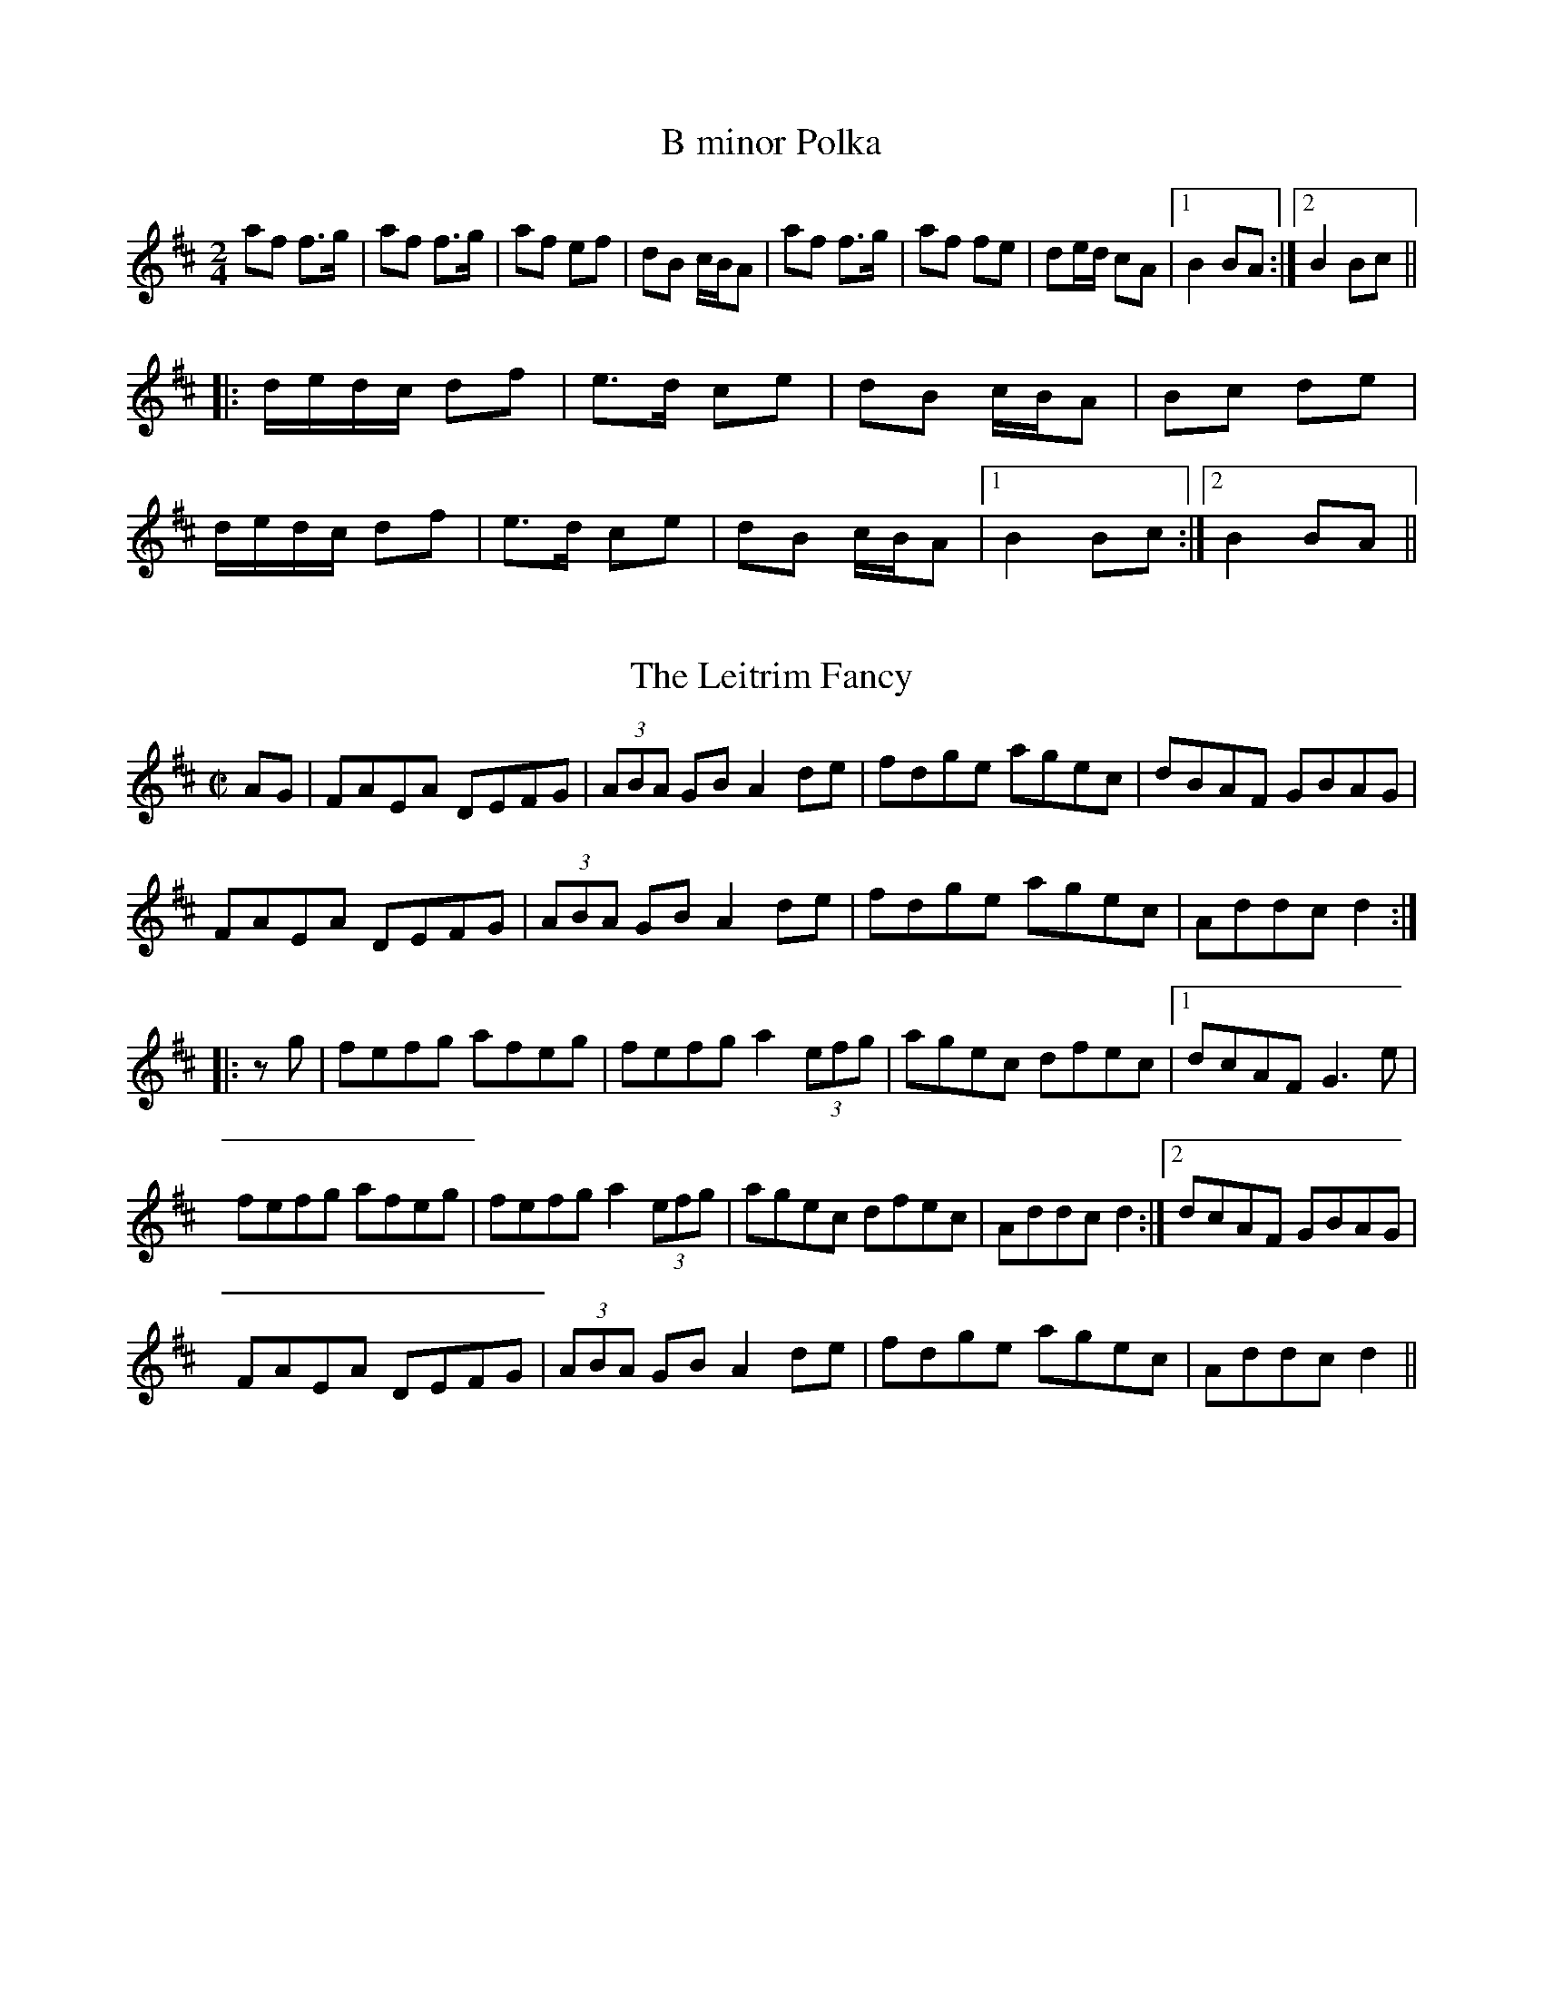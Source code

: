 This file contains some sample tunes for ABCMUS. See the ABCMUS help
file for more descriptions of these tunes and what they illustrate.

X:1
T:B minor Polka
R:polka
S:Eileen Ni Riordan
M:2/4
L:1/8
K:Bm
af f>g|af f>g|af ef|dB c/B/A|af f>g|af fe|de/d/ cA|1 B2 BA:|2 B2 Bc||
|:d/e/d/c/ df|e>d ce|dB c/B/A|Bc de|
d/e/d/c/ df|e>d ce|dB c/B/A|1 B2 Bc:|2 B2 BA||

X:2
T:Leitrim Fancy, The
R:hornpipe
N:Bars 2 and 6 also played |ADGB A2de|
M:C|
K:D
AG|FAEA DEFG|(3ABA GB A2de|fdge agec|dBAF GBAG|
FAEA DEFG|(3ABA GB A2de|fdge agec|Addc d2:|
|:zg|fefg afeg|fefg a2 (3efg|agec dfec|1 dcAF G3e|
fefg afeg|fefg a2 (3efg|agec dfec|Addc d2:|2 dcAF GBAG|
FAEA DEFG|(3ABA GB A2de|fdge agec|Addc d2||

X:3
T:Banish Misfortune
R:jig
D:Tommy Keane & Jacqueline McCarthy: The Wind among the Reeds
D:Chieftains Live.
Z:First bar also played |^fed cAG|
M:6/8
K:Dmix
=fed cAG|AGd cAG|~F3 DED|~F3 GFG|~A3 cAG|AGA cde|fed cAG|Ad^c d2e:|
|:f2d d^cd|f2a agf|e2c cBc|ece gfe|f2g agf|e2f gfe|fed cAG|Ad^c d2e:|
|:f2g e2f|ded cdc|~A3 GAG|~F3 ded|c3 cAG|AGA cde|fed cAG|Ad^c d2e:|

X:4
T:Limestone Rock
R:reel
S:Mary Bergin
M:C|
K:G
BG~G2 AGFA|DG~G2 A2dc|BG~G2 ~A3B|1 BAAG ABdc:|2 BAAG A2Bd||
|:(3ege dB eBd2|eBdB A2Bd|eB~B2 gB~B2|BAGB A2Bd|
~e3d e2ab|gedB A2BA|G2Bd ~g3b|agef gedc||

X:5
T:Star of Munster, The
R:Reel
D:Chieftains Live.
M:C|
K:Ador
c2Ac BAGB|AGEF GEDG|EAAG ABcd|e2af gfed|
c2Ac BAGB|AGEF GEDG|EAAG ABcd|ecdB cA~A2:|
|:eaag ageg|a2bg agef|~g3a gdBd|gaba gedg|
eaag ageg|a2bg agef|g2~g2 a2ga|1 bgaf gedg:|2 ~b3a gedB||

X:6
T:Hora ca din la caval
R:hora
O:Romanian
Z:Transcribed by Henrik Norbeck.
M:C|
K:Ador ^d
"Am"e2d2 "Am/E"e2d2|"Am"cAc2 "D#dim"d3c|"E"e2d2 "E/G#"cAc2|"Am"deec "Am/E"e4|
[1 "Am"e2d2 "Am7/G"e2d2|"F#m7b5"cAc2 "D#dim"d3c|"E"e2d2 "E/G#"ceec|"Am"A4 A4:|
[2 "Am"ABcd "Am7/G"e2d2|"F#m7b5"cAc2 "D#dim"d3c|"E"e2d2 "E/G#"ceec|"Am"A4 A4||
|:"Am"ABcd "Am/E"e2d2|"Am"cAc2 "D#dim"d3c|"E"e2d2 "E/G#"cAc2|"Am"deec "Am/E"e4|
"Am"ABcd "Am7/G"e2d2|"F#m7b5"cAc2 "D#dim"d3c|"E"e2d2 "E/G#"ceec|"Am"A4 A4:|
|:"C"efgf "C/G"aggf|"C"feed "D#dim"dddc|"E"e2d2 "E/G#"cAc2|"Am"deec "Am/E"e4|
"Am"a2a2-"Am7/G"a2g2|"F#m7b5"fefe "D#dim"dddc|"E"e2d2 "E/G#"ceec|"Am"A4 A4:|

X:7
T:Polska efter Pelle Fors
T:Ingen kan dansa polska som min Ann-Sofi
R:polska J
H:Pelle Fors (Petter Magnus Johansson) was born in Ukna, Sm{\aa}land, in
H:1815, but lived most of his life in R\"on\"o, Vikbolandet,
H:\"Osterg\"otland. He died there in 1908. He learnt to play the fiddle
H:from Johannes L{\aa}ng from L{\aa}ngserum, who in his turn had learnt from
H:Klockare S\"oderlund from Yxnerum. Pelle Fors was a shoemaker and
H:fiddler, and played at weddings and other dances.
N:This is a typical even polska. Bar 4 of the second part has an extra beat.
M:3/4
L:1/16
K:Dm
f2(3gfe f2a2 c'2a2|a2e2 f2gf e2c2|c2eg ag^fg abag|f2d2 d^ce^c A4:|
A2d2 d2ed ^cAce|e2f2 f2gf e=ceg|g2a2 afdf abag|e2fe d2ed ^c2A2 A4|
A2d2 d2ed ^cAce|e2f2 f2gf e=ceg|g2a2 afdf abag|e2fe d^ce^c d4||

X:8
T:Sunta Luva
R:polska O
H:From N{\aa}s, Dalarna, Sweden
N:A typical uneven polska.
M:3/4
L:1/8
K:Ador
A>B cB AG|Ac e2 ef|gf ed cd|ef e3A:|
|:A>c e2 e>d|f>e e2 c2|cB AG A>c|e>f d2 c>B|G>B A3A:|

X:9
T:Farmors Brudpolska
R:polska K1
N:A polska with short first beat.
M:3/4
L:1/16
K:Dm
A4 A2^c2 A3^c|A4 A2^c2 A3^c|e4 gage f3g|f2e2 d3^c d3e|
f4 fafd e3^c|A4 A2^c2 A3^c|A4 A2^c2 A3^c|e4 gage f3g|
f2e2 d3^c d3e|f4 fafd e3^c|^c4 d8:|
|:a4 a2=b2 a3g|e4 gage f3g|a4 a2c'2 a3g|e4 gage f3g|
f2e2 d2^c2 d3e|f4 fafd e3^c| A4 A2^c2 A3^c|A4 A2^c2 A3^c|
e4 gage f3g|f2e2 d3^c d3e|f4 fafd e3^c|^c4 d8:|

X:10
T:V\"armlandspolska
R:polska L1
C:efter Magnus Olsson (1824-1920), Lycke, Arvika, V\"armland
M:3/4
K:D
A2 B2 c2|d2 e2 f2|g>f e>d cB|A>G FE D2|
A2 B2 c2|d2 e2 f2|g>f e>d (3cBc|1 d2 d2 A2:|2 d2 d4||
|:a2 f2 d'2|a2 f2 ef|g>f e>d cB|A>G FE D2|
a2 f2 d'2|a2 f2 ef|g>f e>d (3cBc|1 d2 d2 A2:|2 d2 d4||

X:11
T:Dospatsko Choro
R:choro
O:Bulgaria
M:3+2+2/8
Q:1/4=104
K:Em
"Em"E3 "/"E2 "/"B2 | "Em"B3 "/"{BcBc}B3G | "Am"A3 "/"{ABAB}A3G |
"Em"AB2 "/"G2 "/"{GA}GF | "Em"E3 "/"E2 "/"B2 | "Em"B3 "/"{BcBc}B3G |
"Am"A3 "/"A3G | "Em"AB2 "/"G2 "/"{GA}GF :||:"Am"{G}A2G "/"{F}G2 "/"{GAGA}G2 |
"D"{F}GA2 "/"{FG}F2 "/"{FG}FE | "Em"E3- "/"E4 |
"G"{A}B3- "/"B3 G | "A"{GAB}A2G "C"{F}G2 "/"G2 | "Bm"GA2 "/"{FG}F2 "/"FE |
"Em"E3- "/"E4 | "Em"E^CD "/"E2 z2 :||: "D"DEF "/"GA "/"AG |
"D7"{cdcd}c2B "G"B2 z2 | "Am"{cdcd}c2B "/"cd "/"cB | "D"{ABAB}A2G "G"G2 z2 |
"D"DEF "/"GA "/"AG | "D7"{cdcd}c2B "G"B2 "/"z2 | "Am"{ABAB}A2G "/"GA "/"FE |
"Em"E3 "/"E2 z2 :||: "D"d3 "/"dc "/"BA | "D7"{ABAB}A2G "G"G2 z2 |
"G"dGe "/"dc "/"BA | "A7"{BcBc}B2A "D"A2 z2 | "D"{dede}d3 "/"dc "/"BA |
"D7"{ABAB}A2G "G"G2 z2 | "Am"AEB "/"AG "/"FE | "Em"E3 "/"E4 :|

X:12
T:Last Night's Fun
R:reel
D:Noel Hill: The Irish Concertina
Z:I'm not sure of exactly what grace notes are used, since they are so short.
M:C|
K:D
AD{B}FD A2dB|ADFD {c}EDB,B|AD{B}FD A2Bd|1 {g}edfe dBBd:|2 {g}edfe dBAB||
d2 (3[fA]af a2 (3faf|de[fA]d edfe|d2 (3faf af[dA]f|egfe dBAB|
[dD2]{f}ddf a2 (3[fA]af|de[fA]d [e2E2]ef|a2bf afeg|{a}fd{g}ed BddB||

